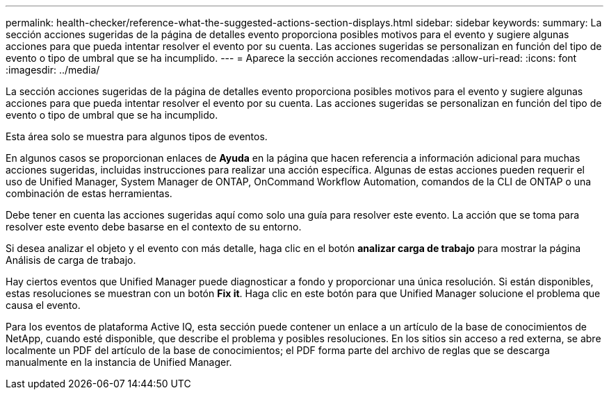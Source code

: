 ---
permalink: health-checker/reference-what-the-suggested-actions-section-displays.html 
sidebar: sidebar 
keywords:  
summary: La sección acciones sugeridas de la página de detalles evento proporciona posibles motivos para el evento y sugiere algunas acciones para que pueda intentar resolver el evento por su cuenta. Las acciones sugeridas se personalizan en función del tipo de evento o tipo de umbral que se ha incumplido. 
---
= Aparece la sección acciones recomendadas
:allow-uri-read: 
:icons: font
:imagesdir: ../media/


[role="lead"]
La sección acciones sugeridas de la página de detalles evento proporciona posibles motivos para el evento y sugiere algunas acciones para que pueda intentar resolver el evento por su cuenta. Las acciones sugeridas se personalizan en función del tipo de evento o tipo de umbral que se ha incumplido.

Esta área solo se muestra para algunos tipos de eventos.

En algunos casos se proporcionan enlaces de *Ayuda* en la página que hacen referencia a información adicional para muchas acciones sugeridas, incluidas instrucciones para realizar una acción específica. Algunas de estas acciones pueden requerir el uso de Unified Manager, System Manager de ONTAP, OnCommand Workflow Automation, comandos de la CLI de ONTAP o una combinación de estas herramientas.

Debe tener en cuenta las acciones sugeridas aquí como solo una guía para resolver este evento. La acción que se toma para resolver este evento debe basarse en el contexto de su entorno.

Si desea analizar el objeto y el evento con más detalle, haga clic en el botón *analizar carga de trabajo* para mostrar la página Análisis de carga de trabajo.

Hay ciertos eventos que Unified Manager puede diagnosticar a fondo y proporcionar una única resolución. Si están disponibles, estas resoluciones se muestran con un botón *Fix it*. Haga clic en este botón para que Unified Manager solucione el problema que causa el evento.

Para los eventos de plataforma Active IQ, esta sección puede contener un enlace a un artículo de la base de conocimientos de NetApp, cuando esté disponible, que describe el problema y posibles resoluciones. En los sitios sin acceso a red externa, se abre localmente un PDF del artículo de la base de conocimientos; el PDF forma parte del archivo de reglas que se descarga manualmente en la instancia de Unified Manager.
